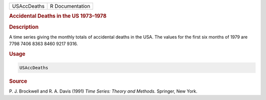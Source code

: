 .. container::

   =========== ===============
   USAccDeaths R Documentation
   =========== ===============

   .. rubric:: Accidental Deaths in the US 1973–1978
      :name: USAccDeaths

   .. rubric:: Description
      :name: description

   A time series giving the monthly totals of accidental deaths in the
   USA. The values for the first six months of 1979 are 7798 7406 8363
   8460 9217 9316.

   .. rubric:: Usage
      :name: usage

   .. code:: R

      USAccDeaths

   .. rubric:: Source
      :name: source

   P. J. Brockwell and R. A. Davis (1991) *Time Series: Theory and
   Methods.* Springer, New York.
